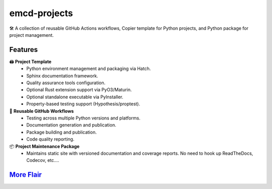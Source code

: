 .. vim: set fileencoding=utf-8:
.. -*- coding: utf-8 -*-
.. +--------------------------------------------------------------------------+
   |                                                                          |
   | Licensed under the Apache License, Version 2.0 (the "License");          |
   | you may not use this file except in compliance with the License.         |
   | You may obtain a copy of the License at                                  |
   |                                                                          |
   |     http://www.apache.org/licenses/LICENSE-2.0                           |
   |                                                                          |
   | Unless required by applicable law or agreed to in writing, software      |
   | distributed under the License is distributed on an "AS IS" BASIS,        |
   | WITHOUT WARRANTIES OR CONDITIONS OF ANY KIND, either express or implied. |
   | See the License for the specific language governing permissions and      |
   | limitations under the License.                                           |
   |                                                                          |
   +--------------------------------------------------------------------------+

*******************************************************************************
                                 emcd-projects
*******************************************************************************

.. image:: https://img.shields.io/pypi/v/emcd-projects
   :alt: Package Version
   :target: https://pypi.org/project/emcd-projects/

.. image:: https://img.shields.io/pypi/status/emcd-projects
   :alt: PyPI - Status
   :target: https://pypi.org/project/emcd-projects/

.. image:: https://github.com/emcd/python-project-common/actions/workflows/tester.yaml/badge.svg?branch=master&event=push
   :alt: Tests Status
   :target: https://github.com/emcd/python-project-common/actions/workflows/tester.yaml

.. image:: https://emcd.github.io/python-project-common/coverage.svg
   :alt: Code Coverage Percentage
   :target: https://github.com/emcd/python-project-common/actions/workflows/tester.yaml

.. image:: https://img.shields.io/github/license/emcd/python-project-common
   :alt: Project License
   :target: https://github.com/emcd/python-project-common/blob/master/LICENSE.txt

.. image:: https://img.shields.io/pypi/pyversions/emcd-projects
   :alt: Python Versions
   :target: https://pypi.org/project/emcd-projects/

🛠️ A collection of reusable GitHub Actions workflows, Copier template for
Python projects, and Python package for project management.

Features
===============================================================================

🖨️ **Project Template**
   - Python environment management and packaging via Hatch.
   - Sphinx documentation framework.
   - Quality assurance tools configuration.
   - Optional Rust extension support via PyO3/Maturin.
   - Optional standalone executable via PyInstaller.
   - Property-based testing support (Hypothesis/proptest).

🔄 **Reusable GitHub Workflows**
   - Testing across multiple Python versions and platforms.
   - Documentation generation and publication.
   - Package building and publication.
   - Code quality reporting.

📦 **Project Maintenance Package**
   - Maintains static site with versioned documentation and coverage reports.
     No need to hook up ReadTheDocs, Codecov, etc....

`More Flair <https://www.imdb.com/title/tt0151804/characters/nm0431918>`_
===============================================================================

.. image:: https://img.shields.io/github/last-commit/emcd/python-project-common
   :alt: GitHub last commit
   :target: https://github.com/emcd/python-project-common

.. image:: https://img.shields.io/endpoint?url=https://raw.githubusercontent.com/copier-org/copier/master/img/badge/badge-grayscale-inverted-border-orange.json
   :alt: Copier
   :target: https://github.com/copier-org/copier

.. image:: https://img.shields.io/badge/%F0%9F%A5%9A-Hatch-4051b5.svg
   :alt: Hatch
   :target: https://github.com/pypa/hatch

.. image:: https://img.shields.io/badge/pre--commit-enabled-brightgreen?logo=pre-commit
   :alt: pre-commit
   :target: https://github.com/pre-commit/pre-commit

.. image:: https://microsoft.github.io/pyright/img/pyright_badge.svg
   :alt: Pyright
   :target: https://microsoft.github.io/pyright

.. image:: https://img.shields.io/endpoint?url=https://raw.githubusercontent.com/astral-sh/ruff/main/assets/badge/v2.json
   :alt: Ruff
   :target: https://github.com/astral-sh/ruff

.. image:: https://img.shields.io/pypi/implementation/emcd-projects
   :alt: PyPI - Implementation
   :target: https://pypi.org/project/emcd-projects/

.. image:: https://img.shields.io/pypi/wheel/emcd-projects
   :alt: PyPI - Wheel
   :target: https://pypi.org/project/emcd-projects/
